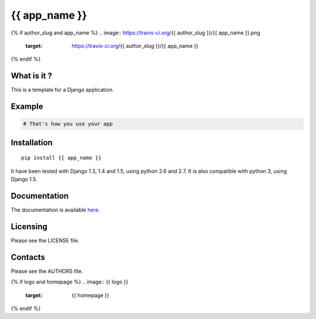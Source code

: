{{ app_name }}
=================

{% if author_slug and app_name %}
.. image:: https://travis-ci.org/{{ author_slug }}/{{ app_name }}.png
    :target: https://travis-ci.org/{{ author_slug }}/{{ app_name }}

.. image:: https://coveralls.io/repos/{{ author_slug }}/{{ app_name }}/badge.png
    :target: https://coveralls.io/r/{{ author_slug }}/{{ app_name }}
{% endif %}

What is it ?
------------

This is a template for a Django application.

Example
-------

.. code-block:: python

    # That's how you use your app


Installation
------------

::

    pip install {{ app_name }}

It have been tested with Django 1.3, 1.4 and 1.5, using python 2.6 and 2.7.
It is also compatible with python 3, using Django 1.5.


Documentation
-------------

The documentation is available `here <http://{{ app_name }}.readthedocs.org>`_.


Licensing
---------

Please see the LICENSE file.

Contacts
--------

Please see the AUTHORS file.

{% if logo and homepage %}
.. image:: {{ logo }}
    :target: {{ homepage }}
{% endif %}
